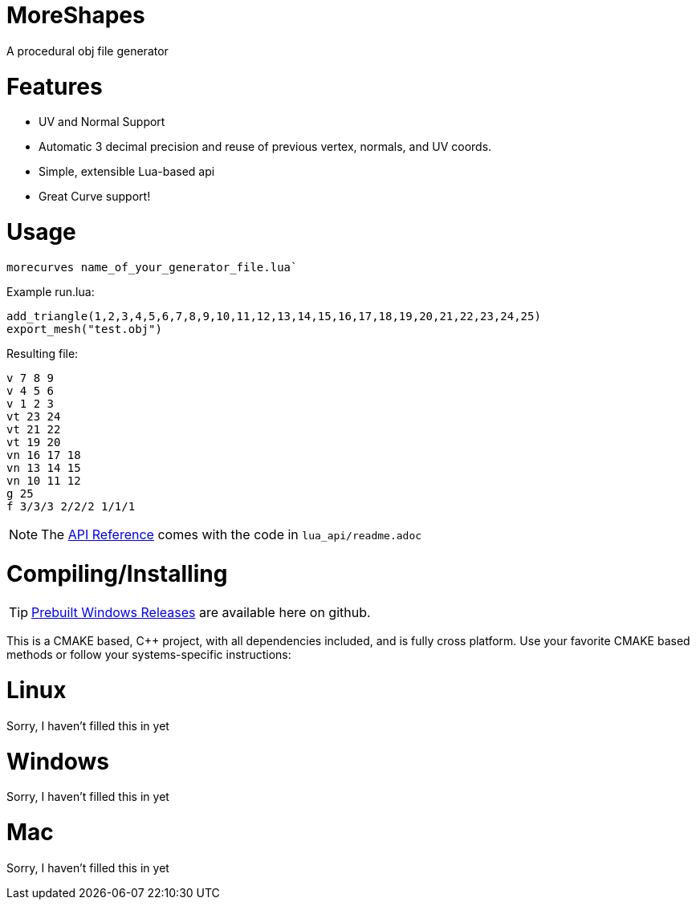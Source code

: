 = MoreShapes
A procedural obj file generator

= Features
* UV and Normal Support
* Automatic 3 decimal precision and reuse of previous vertex, normals, and UV coords.
* Simple, extensible Lua-based api
* Great Curve support!

= Usage

`morecurves name_of_your_generator_file.lua``

Example run.lua:
....
add_triangle(1,2,3,4,5,6,7,8,9,10,11,12,13,14,15,16,17,18,19,20,21,22,23,24,25)
export_mesh("test.obj")
....
Resulting file:
....
v 7 8 9
v 4 5 6
v 1 2 3
vt 23 24
vt 21 22
vt 19 20
vn 16 17 18
vn 13 14 15
vn 10 11 12
g 25
f 3/3/3 2/2/2 1/1/1 
....

NOTE: The link:lua_api/readme{outfilesuffix}[API Reference] comes with the code in `lua_api/readme.adoc`

= Compiling/Installing

TIP: https://github.com/ExeVirus/morecurves/releases[Prebuilt Windows Releases] are available here on github.

This is a CMAKE based, C++ project, with all dependencies included, and is fully cross platform.
Use your favorite CMAKE based methods or follow your systems-specific instructions:

= Linux
Sorry, I haven't filled this in yet

= Windows
Sorry, I haven't filled this in yet

= Mac
Sorry, I haven't filled this in yet



